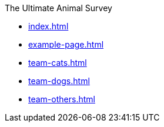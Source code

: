 .The Ultimate Animal Survey
* xref:index.adoc[]
* xref:example-page.adoc[]
* xref:team-cats.adoc[]
* xref:team-dogs.adoc[]
* xref:team-others.adoc[]
